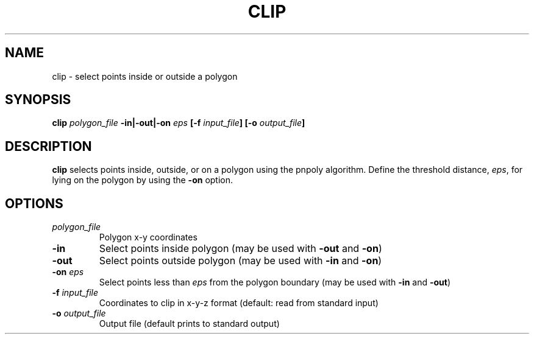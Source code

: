 .TH CLIP 1 "June 2019" "Version 2019.06.01" "User Manuals"

.SH NAME
clip \- select points inside or outside a polygon

.SH SYNOPSIS
.P
.B clip
.I polygon_file
.BI -in|-out|-on " eps"
.BI [-f " input_file" ]
.BI [-o " output_file" ]

.SH DESCRIPTION
.B clip
selects points inside, outside, or on a polygon using the pnpoly algorithm.
Define the threshold distance,
.IR eps ,
for lying on the polygon by using the
.B -on
option.

.SH OPTIONS
.TP
.I polygon_file
Polygon x-y coordinates

.TP
.B -in
Select points inside polygon (may be used with
.B -out
and
.BR -on )

.TP
.B -out
Select points outside polygon (may be used with
.B -in
and
.BR -on )

.TP
.BI -on " eps"
Select points less than
.I eps
from the polygon boundary (may be used with
.B -in
and
.BR -out )


.TP
.BI -f " input_file"
Coordinates to clip in x-y-z format (default: read from standard input)

.TP
.BI -o " output_file"
Output file (default prints to standard output)

.RS
